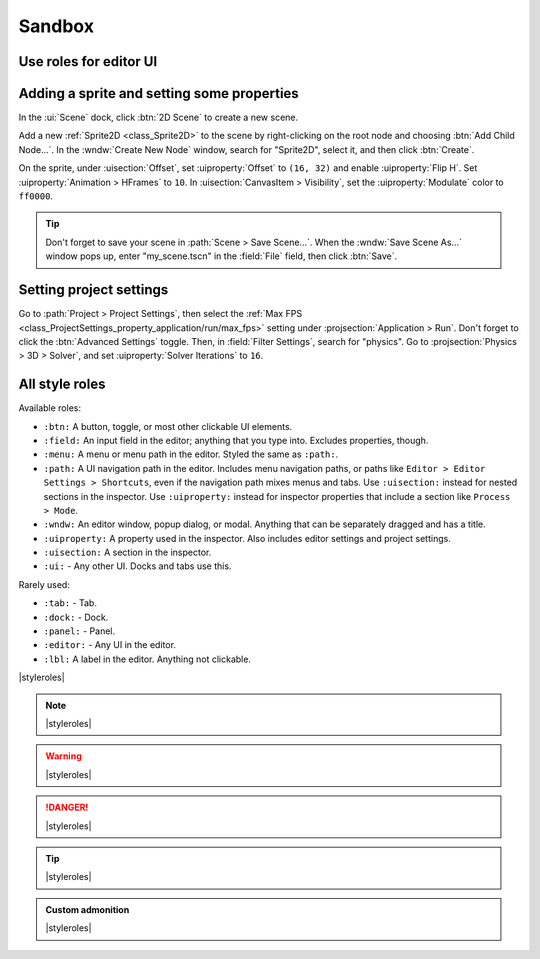 .. _doc_sandbox:

Sandbox
=======

Use roles for editor UI
-----------------------

Adding a sprite and setting some properties
-------------------------------------------

In the :ui:`Scene` dock, click :btn:`2D Scene` to create a new scene.

Add a new :ref:`Sprite2D <class_Sprite2D>` to the scene by right-clicking on the
root node and choosing :btn:`Add Child Node...`. In the :wndw:`Create New Node`
window, search for "Sprite2D", select it, and then click :btn:`Create`.

On the sprite, under :uisection:`Offset`, set :uiproperty:`Offset` to ``(16, 32)``
and enable :uiproperty:`Flip H`. Set :uiproperty:`Animation > HFrames` to ``10``.
In :uisection:`CanvasItem > Visibility`, set the :uiproperty:`Modulate` color to
``ff0000``.

.. tip:: 
    
    Don't forget to save your scene in :path:`Scene > Save Scene...`. When the
    :wndw:`Save Scene As...` window pops up, enter "my_scene.tscn" in the
    :field:`File` field, then click :btn:`Save`.

Setting project settings
------------------------

Go to :path:`Project > Project Settings`, then select the :ref:`Max FPS <class_ProjectSettings_property_application/run/max_fps>`
setting under :projsection:`Application > Run`. Don't forget to click the :btn:`Advanced Settings`
toggle. Then, in :field:`Filter Settings`, search for "physics". Go to
:projsection:`Physics > 3D > Solver`, and set :uiproperty:`Solver Iterations` to ``16``.

All style roles
---------------

Available roles:

- ``:btn:``  A button, toggle, or most other clickable UI elements. 
- ``:field:``  An input field in the editor; anything that you type into. Excludes
  properties, though.
- ``:menu:``  A menu or menu path in the editor. Styled the same as ``:path:``.
- ``:path:``  A UI navigation path in the editor. Includes menu navigation paths,
  or paths like ``Editor > Editor Settings > Shortcuts``, even if the navigation
  path mixes menus and tabs. Use ``:uisection:`` instead for nested sections
  in the inspector. Use ``:uiproperty:`` instead for inspector properties that
  include a section like ``Process > Mode``.
- ``:wndw:``  An editor window, popup dialog, or modal. Anything that can be
  separately dragged and has a title.
- ``:uiproperty:``  A property used in the inspector. Also includes editor settings
  and project settings. 
- ``:uisection:``  A section in the inspector.
- ``:ui:`` - Any other UI. Docks and tabs use this.

Rarely used:

- ``:tab:`` - Tab.
- ``:dock:`` - Dock.
- ``:panel:`` - Panel.
- ``:editor:`` - Any UI in the editor.
- ``:lbl:``  A label in the editor. Anything not clickable.


|styleroles|

.. note::
    
    |styleroles|

.. warning::

    |styleroles|

.. danger::

    |styleroles|

.. tip::

    |styleroles|

.. admonition:: Custom admonition

    |styleroles|

.. All the inline roles which are used in the docs. External links don't work in a substitution.
.. |styleroles| replace:: Built-in styles: ``code``, **bold**, and *italics*.
    Built-in roles: :kbd:`kbd`, :ref:`ref <doc_about_intro>`, :ref:`ref <class_node>`.
    Custom roles: :btn:`btn`, :editor:`editor`, :field:`field`, :lbl:`lbl`,
    :menu:`menu`, :path:`path > path > path`, :ui:`ui`, :uiproperty:`uiproperty`,
    :uisection:`uiproperty`, and :wndw:`wndw`.

